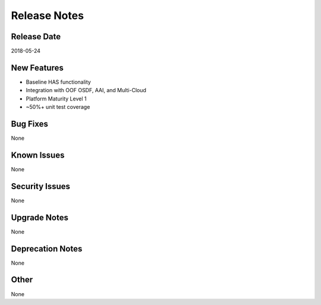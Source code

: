 ..
 This work is licensed under a Creative Commons Attribution 4.0
 International License.

=============
Release Notes
=============

Release Date
------------
2018-05-24


New Features
------------
* Baseline HAS functionality
* Integration with OOF OSDF, AAI, and Multi-Cloud
* Platform Maturity Level 1
* ~50%+ unit test coverage

Bug Fixes
---------
None  

Known Issues
------------
None

Security Issues
---------------
None

Upgrade Notes
-------------
None

Deprecation Notes
-----------------
None

Other
-----
None
